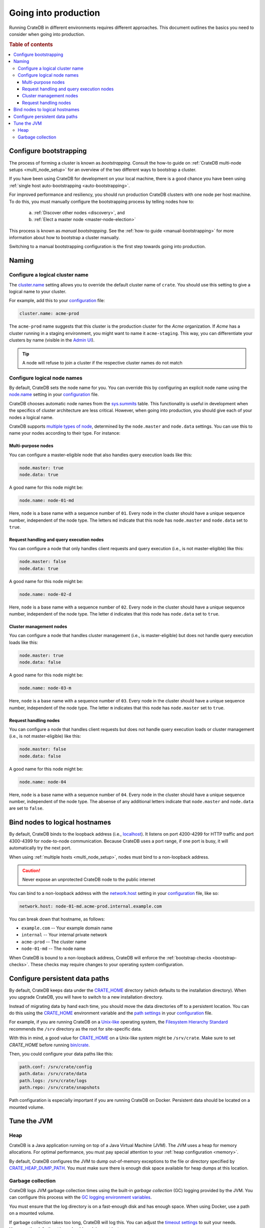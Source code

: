 .. _going-into-production:

=====================
Going into production
=====================

Running CrateDB in different environments requires different approaches. This
document outlines the basics you need to consider when going into production.

.. rubric:: Table of contents

.. contents::
   :local:


.. _prod-bootstrapping:

Configure bootstrapping
=======================

The process of forming a cluster is known as *bootstrapping*. Consult the
how-to guide on :ref:`CrateDB multi-node setups <multi_node_setup>` for an
overview of the two different ways to bootstrap a cluster.

If you have been using CrateDB for development on your local machine, there is
a good chance you have been using :ref:`single host auto-bootstrapping
<auto-bootstrapping>`.

For improved performance and resiliency, you should run production CrateDB
clusters with one node per host machine. To do this, you must manually
configure the bootstrapping process by telling nodes how to:

  a. :ref:`Discover other nodes <discovery>`, and
  b. :ref:`Elect a master node <master-node-election>`

This process is known as *manual bootstrapping*. See the :ref:`how-to guide
<manual-bootstrapping>` for more information about how to bootstrap a cluster
manually.

Switching to a manual bootstrapping configuration is the first step towards
going into production.


.. _prod-naming:

Naming
======


.. _prod-cluster-name:

Configure a logical cluster name
--------------------------------

The `cluster.name`_ setting allows you to override the default cluster name of
``crate``. You should use this setting to give a logical name to your cluster.

For example, add this to your `configuration`_ file:

.. code-block:: yaml

    cluster.name: acme-prod

The ``acme-prod`` name suggests that this cluster is the production cluster for
the *Acme* organization. If *Acme* has a cluster running in a staging
environment, you might want to name it ``acme-staging``. This way, you can
differentiate your clusters by name (visible in the `Admin UI`_).

.. TIP::

    A node will refuse to join a cluster if the respective cluster names
    do not match

.. SEEALSO::

    :ref:`Cluster names for multi-node setups <multi-node-cluster-name>`


.. _prod-node-names:

Configure logical node names
----------------------------

By default, CrateDB sets the node name for you. You can override this by
configuring an explicit node name using the `node.name`_ setting in your
`configuration`_ file.

CrateDB chooses automatic node names from the `sys.summits`_ table. This
functionality is useful in development when the specifics of cluster
architecture are less critical. However, when going into production, you
should give each of your nodes a logical name.

CrateDB supports `multiple types of node`_, determined by the ``node.master``
and ``node.data`` settings. You can use this to name your nodes according to
their type. For instance:

.. SEEALSO::

    :ref:`Node names for multi-node setups <multi-node-node-name>`


.. _prod-node-md:

Multi-purpose nodes
~~~~~~~~~~~~~~~~~~~

You can configure a master-eligible node that also handles query execution loads
like this:

.. code-block:: yaml

    node.master: true
    node.data: true

A good name for this node might be:

.. code-block:: yaml

    node.name: node-01-md

Here, ``node`` is a base name with a sequence number of ``01``. Every node in
the cluster should have a unique sequence number, independent of the node type.
The letters ``md`` indicate that this node has ``node.master`` and
``node.data`` set to ``true``.


.. _prod-node-d:

Request handling and query execution nodes
~~~~~~~~~~~~~~~~~~~~~~~~~~~~~~~~~~~~~~~~~~

You can configure a node that only handles client requests and query execution
(i.e., is not master-eligible) like this:

.. code-block:: yaml

    node.master: false
    node.data: true

A good name for this node might be:

.. code-block:: yaml

    node.name: node-02-d

Here, ``node`` is a base name with a sequence number of ``02``. Every node in
the cluster should have a unique sequence number, independent of the node type.
The letter ``d`` indicates that this node has ``node.data`` set to ``true``.


.. _prod-node-m:

Cluster management nodes
~~~~~~~~~~~~~~~~~~~~~~~~

You can configure a node that handles cluster management (i.e., is
master-eligible) but does not handle query execution loads like this:

.. code-block:: yaml

    node.master: true
    node.data: false

A good name for this node might be:

.. code-block:: yaml

    node.name: node-03-m

Here, ``node`` is a base name with a sequence number of ``03``. Every node in
the cluster should have a unique sequence number, independent of the node type.
The letter ``m`` indicates that this node has ``node.master`` set to ``true``.


.. _prod-node:

Request handling nodes
~~~~~~~~~~~~~~~~~~~~~~

You can configure a node that handles client requests but does not handle query
execution loads or cluster management (i.e., is not master-eligible) like this:

.. code-block:: yaml

    node.master: false
    node.data: false

A good name for this node might be:

.. code-block:: yaml

    node.name: node-04

Here, ``node`` is a base name with a sequence number of ``04``. Every node in
the cluster should have a unique sequence number, independent of the node type.
The absense of any additional letters indicate that ``node.master`` and
``node.data`` are set to ``false``.


.. _prod-config-hostname:

Bind nodes to logical hostnames
===============================

By default, CrateDB binds to the loopback address (i.e., `localhost`_). It
listens on port 4200-4299 for HTTP traffic and port 4300-4399 for node-to-node
communication. Because CrateDB uses a port range, if one port is busy, it will
automatically try the next port.

When using :ref:`multiple hosts <multi_node_setup>`, nodes must bind to a
non-loopback address.

.. CAUTION::

      Never expose an unprotected CrateDB node to the public internet

You can bind to a non-loopback address with the `network.host`_ setting in your
`configuration`_ file, like so:

.. code-block:: yaml

    network.host: node-01-md.acme-prod.internal.example.com

You can break down that hostname, as follows:

- ``example.com`` -- Your example domain name
- ``internal`` -- Your internal private network
- ``acme-prod`` -- The cluster name
- ``node-01-md`` -- The node name

When CrateDB is bound to a non-loopback address, CrateDB will enforce the
:ref:`bootstrap checks <bootstrap-checks>`. These checks may require changes to
your operating system configuration.

.. SEEALSO::

    `Host settings`_


.. _prod-config-paths:

Configure persistent data paths
===============================

By default, CrateDB keeps data under the `CRATE_HOME`_ directory (which
defaults to the installation directory). When you upgrade CrateDB, you will
have to switch to a new installation directory.

Instead of migrating data by hand each time, you should move the data
directories off to a persistent location. You can do this using the
`CRATE_HOME`_ environment variable and the `path settings`_ in your
`configuration`_ file.

For example, if you are running CrateDB on a `Unix-like`_ operating system, the
`Filesystem Hierarchy Standard`_ recommends the ``/srv`` directory as the root
for site-specific data.

With this in mind, a good value for `CRATE_HOME`_ on a Unix-like system might
be ``/srv/crate``. Make sure to set `CRATE_HOME` before running `bin/crate`_.

Then, you could configure your data paths like this:

.. code-block:: yaml

    path.conf: /srv/crate/config
    path.data: /srv/crate/data
    path.logs: /srv/crate/logs
    path.repo: /srv/crate/snapshots

.. _Filesystem Hierarchy Standard: https://en.wikipedia.org/wiki/Filesystem_Hierarchy_Standard
.. _Unix-like: https://en.wikipedia.org/wiki/Unix-like

Path configuration is especially important if you are running CrateDB on
Docker. Persistent data should be located on a mounted volume.

.. SEEALSO::

    `Path settings`_


.. _prod-jvm:

Tune the JVM
============


.. _prod-config-heap:

Heap
----

CrateDB is a Java application running on top of a Java Virtual Machine (JVM).
The JVM uses a heap for memory allocations. For optimal performance, you must
pay special attention to your :ref:`heap configuration <memory>`.

By default, CrateDB configures the JVM to dump out-of-memory exceptions to the
file or directory specified by `CRATE_HEAP_DUMP_PATH`_. You must make sure
there is enough disk space available for heap dumps at this location.

.. SEEALSO::

    `JVM environment variables`_


.. _prod-config-gc:

Garbage collection
------------------

CrateDB logs JVM garbage collection times using the built-in *garbage
collection* (GC) logging provided by the JVM. You can configure this process
with the `GC logging environment variables`_.

You must ensure that the log directory is on a fast-enough disk and has enough
space. When using Docker, use a path on a mounted volume.

If garbage collection takes too long, CrateDB will log this. You can adjust the
`timeout settings`_ to suit your needs. However, the default settings should
work in most instances.

If you are running CrateDB on Docker, you should configure the container to
send debug logs to `STDERR`_ so that the container orchestrator handles the
output.


.. _Admin UI: https://crate.io/docs/crate/admin-ui/
.. _bin/crate: https://crate.io/docs/crate/reference/en/latest/cli-tools.html#crate
.. _cluster.name: https://crate.io/docs/crate/reference/en/latest/config/node.html#cluster-name
.. _configuration: https://crate.io/docs/crate/reference/en/latest/config/index.html
.. _CRATE_HEAP_DUMP_PATH: https://crate.io/docs/crate/reference/en/latest/config/environment.html#conf-env-dump-path
.. _CRATE_HEAP_SIZE: https://crate.io/docs/crate/reference/en/latest/config/environment.html#crate-heap-size
.. _CRATE_HOME: https://crate.io/docs/crate/reference/en/latest/config/environment.html#conf-env-crate-home
.. _CRATE_JAVA_OPTS: https://crate.io/docs/crate/reference/en/latest/config/environment.html?#conf-env-java-opts
.. _discovery: https://crate.io/docs/crate/reference/en/latest/concepts/shared-nothing.html#discovery
.. _elect a master node: https://crate.io/docs/crate/reference/en/latest/concepts/shared-nothing.html#master-node-election
.. _GC logging environment variables: https://crate.io/docs/crate/reference/en/latest/config/logging.html#environment-variables
.. _Host settings: https://crate.io/docs/crate/reference/en/latest/config/node.html#hosts
.. _JVM environment variables: https://crate.io/docs/crate/reference/en/latest/config/environment.html#jvm-variables
.. _limits: https://crate.io/docs/crate/howtos/en/latest/performance/memory.html#limits
.. _localhost: https://en.wikipedia.org/wiki/Localhost
.. _logging: https://crate.io/docs/crate/reference/en/latest/config/logging.html
.. _multiple types of node: https://crate.io/docs/crate/reference/en/latest/config/node.html#node-types
.. _network.host: https://crate.io/docs/crate/reference/en/latest/config/node.html#network-host
.. _node.name: https://crate.io/docs/crate/reference/en/latest/config/node.html#node-name
.. _path settings: https://crate.io/docs/crate/reference/en/latest/config/node.html#paths
.. _RAID 0: https://en.wikipedia.org/wiki/Standard_RAID_levels#RAID_0
.. _runtime: https://crate.io/docs/crate/reference/en/latest/admin/runtime-config.html#administration-runtime-config
.. _STDERR: https://en.wikipedia.org/wiki/Standard_streams
.. _sys.summits: https://crate.io/docs/crate/reference/en/latest/admin/system-information.html#summits
.. _timeout settings: https://crate.io/docs/crate/reference/en/latest/config/node.html?#garbage-collection
